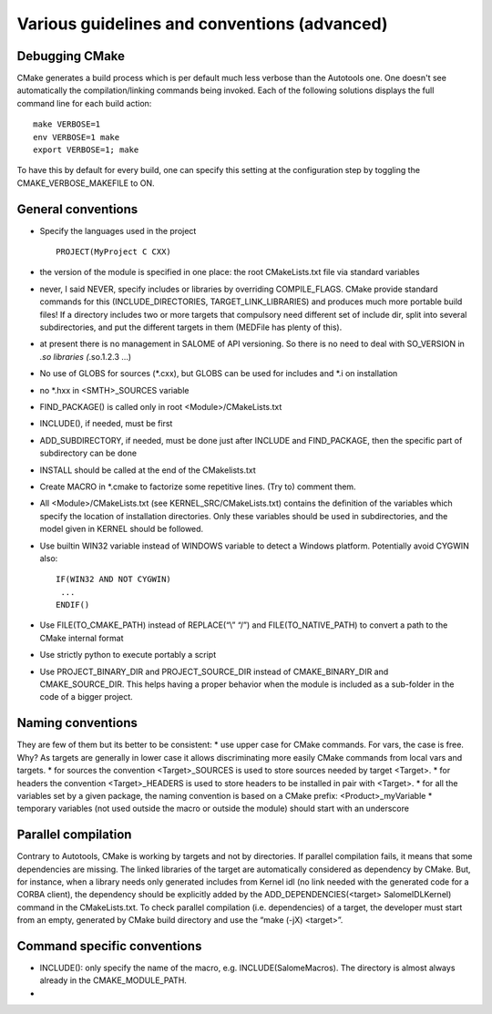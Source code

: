 Various guidelines and conventions (advanced)
=============================================

Debugging CMake
---------------

CMake generates a build process which is per default much less verbose than the Autotools one. 
One doesn't see automatically the compilation/linking commands being invoked. 
Each of the following solutions displays the full command line for each build action:
::
  make VERBOSE=1
  env VERBOSE=1 make
  export VERBOSE=1; make

To have this by default for every build, one can specify this setting at the configuration 
step by toggling the CMAKE_VERBOSE_MAKEFILE to ON.

General conventions
-------------------
* Specify the languages used in the project
  ::
    PROJECT(MyProject C CXX)
* the version of the module is specified in one place: the root CMakeLists.txt file via standard variables
* never, I said NEVER, specify includes or libraries by overriding COMPILE_FLAGS. CMake provide standard commands
  for this (INCLUDE_DIRECTORIES, TARGET_LINK_LIBRARIES) and produces much more portable build files!
  If a directory includes two or more targets that compulsory need different set of include dir, split into 
  several subdirectories, and put the different targets in them (MEDFile has plenty of this).
* at present there is no management in SALOME of API versioning. So there is no need to deal 
  with SO_VERSION in *.so libraries (*.so.1.2.3 …)
* No use of GLOBS for sources (*.cxx), but GLOBS can be used for includes and *.i on installation
* no *.hxx in <SMTH>_SOURCES variable
* FIND_PACKAGE() is called only in root <Module>/CMakeLists.txt
* INCLUDE(), if needed, must be first
* ADD_SUBDIRECTORY, if needed, must be done just after INCLUDE and FIND_PACKAGE, then 
  the specific part of subdirectory can be done
* INSTALL should be called at the end of the CMakelists.txt
* Create MACRO in *.cmake to factorize some repetitive lines. (Try to) comment them. 
* All <Module>/CMakeLists.txt (see KERNEL_SRC/CMakeLists.txt) contains the definition of the variables 
  which specify the location of installation directories. Only these variables should be used in subdirectories, 
  and the model given in KERNEL should be followed.
* Use builtin WIN32 variable instead of WINDOWS variable to detect a Windows platform. Potentially avoid CYGWIN also:
  ::
    IF(WIN32 AND NOT CYGWIN)
     ...
    ENDIF()

* Use FILE(TO_CMAKE_PATH) instead of REPLACE(“\\” “/”) and FILE(TO_NATIVE_PATH) to convert a path to the
  CMake internal format
* Use strictly python to execute portably a script
* Use PROJECT_BINARY_DIR and PROJECT_SOURCE_DIR instead of CMAKE_BINARY_DIR and CMAKE_SOURCE_DIR. 
  This helps having a proper behavior when the module is included as a sub-folder in the code of a bigger project.

Naming conventions
------------------
They are few of them but its better to be consistent:
* use upper case for CMake commands. For vars, the case is free. Why? As targets are generally in lower case it allows discriminating more easily CMake commands from local vars and targets.
* for sources the convention <Target>_SOURCES is used to store sources needed by target <Target>.
* for headers the convention <Target>_HEADERS is used to store headers to be installed in pair with <Target>.
* for all the variables set by a given package, the naming convention is based on a CMake prefix:
<Product>_myVariable
* temporary variables (not used outside the macro or outside the module) should start with an underscore

Parallel compilation
--------------------
Contrary to Autotools, CMake is working by targets and not by directories. If parallel compilation fails, it means that some dependencies are missing. The linked libraries of the target are automatically considered as dependency by CMake. But, for instance, when a library needs only generated includes from Kernel idl (no link needed with the generated code for a CORBA client), the dependency should be explicitly added by the ADD_DEPENDENCIES(<target> SalomeIDLKernel) command in the CMakeLists.txt.
To check parallel compilation (i.e. dependencies) of a target, the developer must start from an empty, generated by CMake build directory and use the “make (-jX) <target>”.

Command specific conventions
----------------------------
* INCLUDE(): only specify the name of the macro, e.g. INCLUDE(SalomeMacros). The directory is almost always
  already in the CMAKE_MODULE_PATH.
* 


